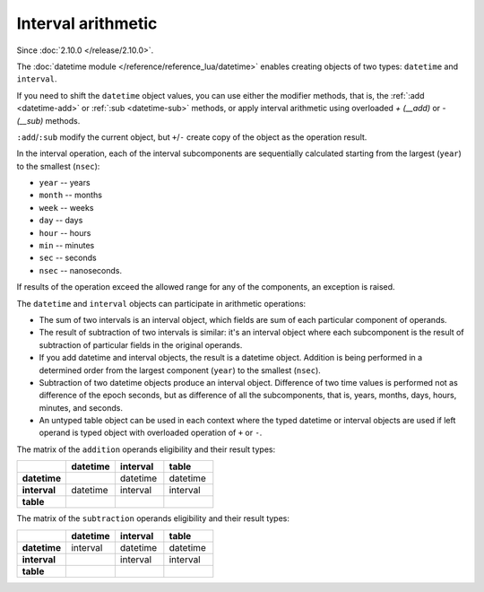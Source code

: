 .. _interval_arithm:

Interval arithmetic
===================

Since :doc:`2.10.0 </release/2.10.0>`.

The :doc:`datetime module </reference/reference_lua/datetime>` enables creating objects of two types: ``datetime`` and ``interval``.

If you need to shift the ``datetime`` object values, you can use either the modifier methods, that is, the :ref:`:add <datetime-add>` or :ref:`:sub <datetime-sub>` methods,
or apply interval arithmetic using overloaded `+ (__add)` or `- (__sub)` methods.

``:add``/``:sub`` modify the current object, but ``+``/``-`` create copy of the object as the operation result.

In the interval operation, each of the interval subcomponents are sequentially calculated starting from the largest (``year``) to the smallest (``nsec``):

*   ``year`` -- years
*   ``month`` -- months
*   ``week`` -- weeks
*   ``day`` -- days
*   ``hour`` -- hours
*   ``min`` -- minutes
*   ``sec`` -- seconds
*   ``nsec`` -- nanoseconds.

If results of the operation exceed the allowed range for any of the components, an exception is raised.

The ``datetime`` and ``interval`` objects can participate in arithmetic operations:

*   The sum of two intervals is an interval object, which fields are sum of each particular component of operands.

*   The result of subtraction of two intervals is similar: it's an interval object where each subcomponent is the result of subtraction of particular fields in the original operands.

*   If you add datetime and interval objects, the result is a datetime object. Addition is being performed in a determined order from the largest component (``year``) to the smallest (``nsec``).

*   Subtraction of two datetime objects produce an interval object. Difference of two time values is performed not as difference of the epoch seconds,
    but as difference of all the subcomponents, that is, years, months, days, hours, minutes, and seconds.

*   An untyped table object can be used in each context where the typed datetime or interval objects are used if left operand is typed object with overloaded operation of ``+`` or ``-``.

The matrix of the ``addition`` operands eligibility and their result types:

..  container:: table

    ..  list-table::
        :widths: 25 25 25 25
        :header-rows: 1

        *   -
            -   datetime
            -   interval
            -   table

        *   -   **datetime**
            -
            -   datetime
            -   datetime

        *   -   **interval**
            -   datetime
            -   interval
            -   interval

        *   -   **table**
            -
            -
            -

The matrix of the ``subtraction`` operands eligibility and their result types:

..  container:: table

    ..  list-table::
        :widths: 25 25 25 25
        :header-rows: 1

        *   -
            -   datetime
            -   interval
            -   table

        *   -   **datetime**
            -   interval
            -   datetime
            -   datetime

        *   -   **interval**
            -
            -   interval
            -   interval

        *   -   **table**
            -
            -
            -
